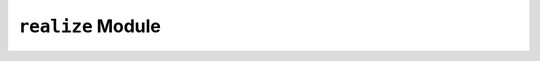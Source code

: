 ``realize`` Module
===================

.. py:function:: ssid.realize.era(Y,**options)

    Generate a state space system realization from set of Markov parameters, or discrete impulse response data, using the Eigensystem Realization Algorithm (ERA) (Juang and Pappa, 1985).

    :param Y: Markov parameters. dimensions: :math:`(p,q,nt)`, where :math:`p` = number of output channels, :math:`q` = number of input channels, and :math:`nt` = number of timesteps
    :type Y: array
    :param no: number of block rows in Hankel matrix = order of observability matrix
    :type no: int
    :param nc: number of block columns in Hankel matrix = order of controllability matrix
    :type nc: int
    :param r: reduced model order. default: minimum of 10 and ``no``/2
    :type r: int, optional

    :return: realization in the form of state space coefficients ``(A,B,C,D)``
    :rtype: tuple

.. py:function:: ssid.realize.era_dc(Y,**options)

    Generate a state space system realization from set of Markov parameters, or discrete impulse response data, using the Eigensystem Realization Algorithm with Data Correlations (ERA/DC) (Juang, Cooper, and Wright, 1988).

    :param Y: Markov parameters. dimensions: :math:`(p,q,nt)`, where :math:`p` = number of output channels, :math:`q` = number of input channels, and :math:`nt` = number of timesteps
    :type Y: array
    :param no: number of block rows in Hankel matrix = order of observability matrix
    :type no: int
    :param nc: number of block columns in Hankel matrix = order of controllability matrix
    :type nc: int
    :param a: (alpha) number of block rows in Hankel of correlation matrix. default: 0
    :type a: int, optional
    :param b: (beta) number of block columns in Hankel of correlation matrix. default: 0
    :type b: int, optional
    :param l: initial lag for data correlations. default: 0
    :type l: int, optional
    :param g: lags (gap) between correlation matrices. default: 1
    :type g: int, optional
    :param r: reduced model order. default: minimum of 10 and ``no``/2
    :type r: int, optional

    :return: realization in the form of state space coefficients ``(A,B,C,D)``
    :rtype: tuple

.. py:function:: ssid.realize.srim(input,output,**options)

    Generate a state space system realization from set of Markov parameters, or discrete impulse response data, for a given set of input and output data, using System Realization Using Information Matrix (SRIM) (Juang, 1996).
    
    :param input: input acceleration time history. dimensions: :math:`(q,nt)`, where :math:`q` = number of input channels, and :math:`nt` = number of timesteps
    :type input: array
    :param output: output acceleration response history to an arbitrary input. dimensions: :math:`(p,nt)`, where :math:`p` = number of output channels, and :math:`nt` = number of timesteps
    :type output: array
    :param no: number of steps used for identification (prediction horizon). default: minimum of 300 and number of timesteps in input and output data.
    :type no: int
    :param r: reduced model order. default: minimum of 10 and ``no``/2
    :type r: int
    :param full: if True, full SVD. default: True
    :type r: bool

    :return: realization in the form of state space coefficients ``(A,B,C,D)``
    :rtype: tuple